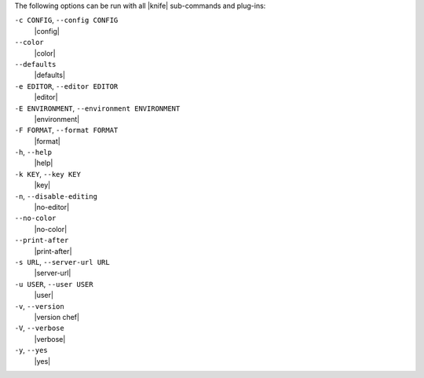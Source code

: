 .. The contents of this file are included in multiple topics.
.. This file should not be changed in a way that hinders its ability to appear in multiple documentation sets.

The following options can be run with all |knife| sub-commands and plug-ins:

``-c CONFIG``, ``--config CONFIG``
   |config|

``--color``
   |color|

``--defaults``
   |defaults|

``-e EDITOR``, ``--editor EDITOR``
   |editor|

``-E ENVIRONMENT``, ``--environment ENVIRONMENT``
   |environment|

``-F FORMAT``, ``--format FORMAT``
   |format|

``-h``, ``--help``
   |help|

``-k KEY``, ``--key KEY``
   |key|

``-n``, ``--disable-editing``
   |no-editor|

``--no-color``
   |no-color|

``--print-after``
   |print-after|

``-s URL``, ``--server-url URL``
   |server-url|

``-u USER``, ``--user USER``
   |user|

``-v``, ``--version``
   |version chef|

``-V``, ``--verbose``
  |verbose|

``-y``, ``--yes``
   |yes|

